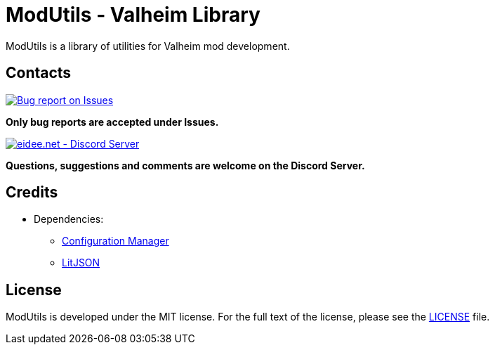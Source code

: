 = ModUtils - Valheim Library
:uri-configuration-manager: https://github.com/BepInEx/BepInEx.ConfigurationManager
:uri-litjson: https://litjson.net
:uri-license: link:LICENSE
:uri-issues: https://github.com/eideehi/valheim-ModUtils/issues
:uri-discord: https://discord.gg/DDQqxkK7s6
:image-uri-bug-report: https://app.box.com/shared/static/g2v3vbju4jazq7kycoigp60ltki2kw8i.png
:image-uri-discord: https://app.box.com/shared/static/0s09ti60hvyyp5k98xyrnkfp683mrt9r.png

ModUtils is a library of utilities for Valheim mod development.

== Contacts
image::{image-uri-bug-report}[link={uri-issues},alt="Bug report on Issues"]
*Only bug reports are accepted under Issues.*

image::{image-uri-discord}[link={uri-discord},alt="eidee.net - Discord Server"]
*Questions, suggestions and comments are welcome on the Discord Server.*

== Credits
* Dependencies:
** {uri-configuration-manager}[Configuration Manager]
** {uri-litjson}[LitJSON]

== License
ModUtils is developed under the MIT license. For the full text of the license, please see the {uri-license}[LICENSE] file.
